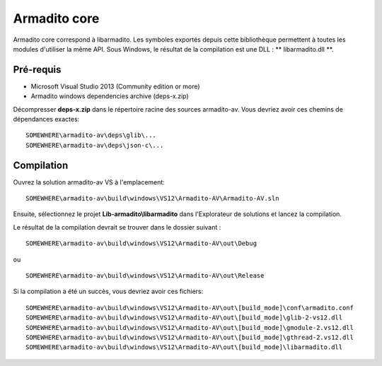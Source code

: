 Armadito core
=============

Armadito core correspond à libarmadito. Les symboles exportés depuis cette bibliothèque permettent à toutes les  modules d'utiliser la même API.
Sous Windows, le résultat de la compilation est une DLL : ** libarmadito.dll **.

Pré-requis
----------

* Microsoft Visual Studio 2013 (Community edition or more)
* Armadito windows dependencies archive (deps-x.zip)

Décompresser **deps-x.zip** dans le répertoire racine des sources armadito-av. Vous devriez avoir ces chemins de dépendances exactes:

::

   SOMEWHERE\armadito-av\deps\glib\...
   SOMEWHERE\armadito-av\deps\json-c\...

Compilation
-----------

Ouvrez la solution armadito-av VS à l'emplacement:

::

   SOMEWHERE\armadito-av\build\windows\VS12\Armadito-AV\Armadito-AV.sln

Ensuite, sélectionnez le projet **Lib-armadito\\libarmadito** dans l'Explorateur de solutions et lancez la compilation.

Le résultat de la compilation devrait se trouver dans le dossier suivant :

::

   SOMEWHERE\armadito-av\build\windows\VS12\Armadito-AV\out\Debug

ou

::

   SOMEWHERE\armadito-av\build\windows\VS12\Armadito-AV\out\Release


Si la compilation a été un succès, vous devriez avoir ces fichiers:

::

   SOMEWHERE\armadito-av\build\windows\VS12\Armadito-AV\out\[build_mode]\conf\armadito.conf
   SOMEWHERE\armadito-av\build\windows\VS12\Armadito-AV\out\[build_mode]\glib-2-vs12.dll
   SOMEWHERE\armadito-av\build\windows\VS12\Armadito-AV\out\[build_mode]\gmodule-2.vs12.dll
   SOMEWHERE\armadito-av\build\windows\VS12\Armadito-AV\out\[build_mode]\gthread-2.vs12.dll
   SOMEWHERE\armadito-av\build\windows\VS12\Armadito-AV\out\[build_mode]\libarmadito.dll

